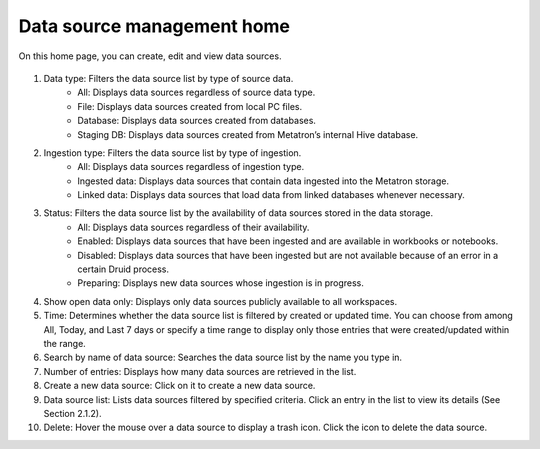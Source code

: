 Data source management home
----------------------------

On this home page, you can create, edit and view data sources.

.. figure:: /_static/img/part02/data_source_management_home_screen.png
   :alt: Part02_data_source_management_home_screen

1. Data type: Filters the data source list by type of source data.
	- All: Displays data sources regardless of source data type.
	- File: Displays data sources created from local PC files.
	- Database: Displays data sources created from databases.
	- Staging DB: Displays data sources created from Metatron’s internal Hive database.

2. Ingestion type: Filters the data source list by type of ingestion.
	- All: Displays data sources regardless of ingestion type.
	- Ingested data: Displays data sources that contain data ingested into the Metatron storage.
	- Linked data: Displays data sources that load data from linked databases whenever necessary.

3. Status: Filters the data source list by the availability of data sources stored in the data storage.
	- All: Displays data sources regardless of their availability.
	- Enabled: Displays data sources that have been ingested and are available in workbooks or notebooks.
	- Disabled: Displays data sources that have been ingested but are not available because of an error in a certain Druid process.
	- Preparing: Displays new data sources whose ingestion is in progress.

4. Show open data only: Displays only data sources publicly available to all workspaces.

5. Time: Determines whether the data source list is filtered by created or updated time. You can choose from among All, Today, and Last 7 days or specify a time range to display only those entries that were created/updated within the range.

6. Search by name of data source: Searches the data source list by the name you type in.

7. Number of entries: Displays how many data sources are retrieved in the list.

8. Create a new data source: Click on it to create a new data source.

9. Data source list: Lists data sources filtered by specified criteria. Click an entry in the list to view its details (See Section 2.1.2).

10. Delete: Hover the mouse over a data source to display a trash icon. Click the icon to delete the data source.
